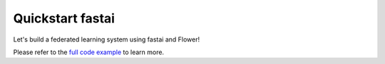 .. _quickstart-fastai:

###################
 Quickstart fastai
###################

.. meta::
   :description: Check out this Federated Learning quickstart tutorial for using Flower with FastAI to train a vision model on CIFAR-10.

Let's build a federated learning system using fastai and Flower!

Please refer to the `full code example
<https://github.com/adap/flower/tree/main/examples/quickstart-fastai>`_
to learn more.

